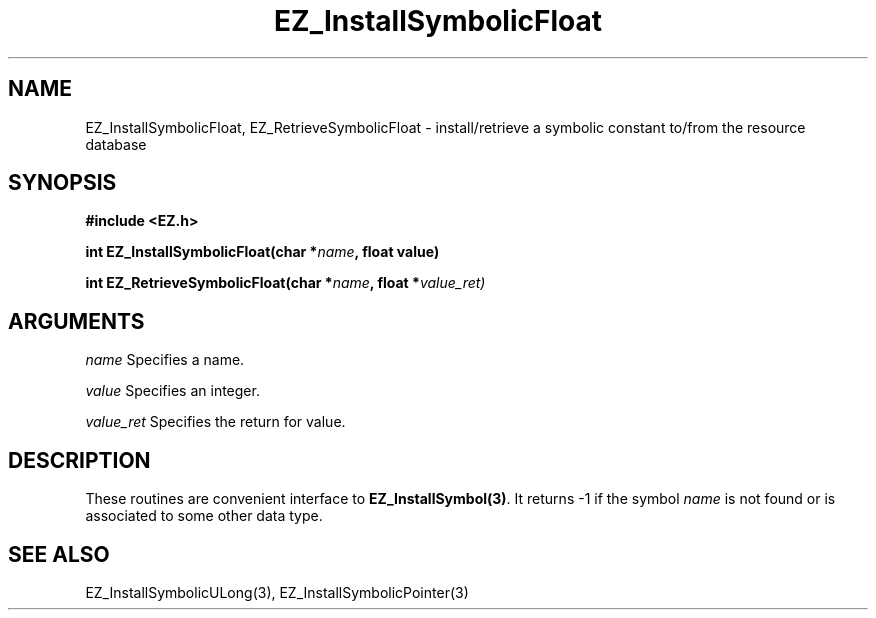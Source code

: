 '\"
'\" Copyright (c) 1997 Maorong Zou
'\" 
.TH EZ_InstallSymbolicFloat "" EZWGL "EZWGL Functions"
.BS
.SH NAME
EZ_InstallSymbolicFloat, EZ_RetrieveSymbolicFloat \- install/retrieve a symbolic
constant to/from the resource database

.SH SYNOPSIS
.nf
.B #include <EZ.h>
.sp
.BI "int EZ_InstallSymbolicFloat(char *" name ", float value)
.sp
.BI "int EZ_RetrieveSymbolicFloat(char *" name ", float *" value_ret)

.SH ARGUMENTS
.sp
\fIname\fR  Specifies a name.
.sp
\fIvalue\fR  Specifies an integer.
.sp
\fIvalue_ret\fR  Specifies the return for value.

.SH DESCRIPTION
.PP
These routines are convenient interface to \fBEZ_InstallSymbol(3)\fR.
It returns -1 if the symbol \fIname\fR is not found or is associated
to some other data type.

.SH "SEE ALSO"
EZ_InstallSymbolicULong(3), EZ_InstallSymbolicPointer(3)
.br



